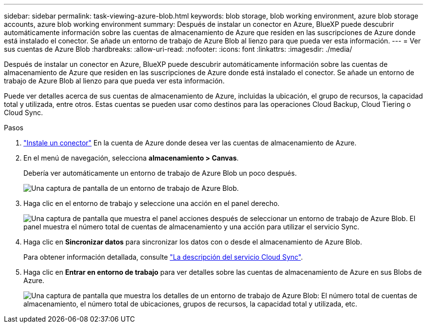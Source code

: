 ---
sidebar: sidebar 
permalink: task-viewing-azure-blob.html 
keywords: blob storage, blob working environment, azure blob storage accounts, azure blob working environment 
summary: Después de instalar un conector en Azure, BlueXP puede descubrir automáticamente información sobre las cuentas de almacenamiento de Azure que residen en las suscripciones de Azure donde está instalado el conector. Se añade un entorno de trabajo de Azure Blob al lienzo para que pueda ver esta información. 
---
= Ver sus cuentas de Azure Blob
:hardbreaks:
:allow-uri-read: 
:nofooter: 
:icons: font
:linkattrs: 
:imagesdir: ./media/


[role="lead"]
Después de instalar un conector en Azure, BlueXP puede descubrir automáticamente información sobre las cuentas de almacenamiento de Azure que residen en las suscripciones de Azure donde está instalado el conector. Se añade un entorno de trabajo de Azure Blob al lienzo para que pueda ver esta información.

Puede ver detalles acerca de sus cuentas de almacenamiento de Azure, incluidas la ubicación, el grupo de recursos, la capacidad total y utilizada, entre otros. Estas cuentas se pueden usar como destinos para las operaciones Cloud Backup, Cloud Tiering o Cloud Sync.

.Pasos
. link:task-creating-connectors-azure.html["Instale un conector"] En la cuenta de Azure donde desea ver las cuentas de almacenamiento de Azure.
. En el menú de navegación, selecciona *almacenamiento > Canvas*.
+
Debería ver automáticamente un entorno de trabajo de Azure Blob un poco después.

+
image:screenshot-azure-blob-we.png["Una captura de pantalla de un entorno de trabajo de Azure Blob."]

. Haga clic en el entorno de trabajo y seleccione una acción en el panel derecho.
+
image:screenshot-azure-actions.png["Una captura de pantalla que muestra el panel acciones después de seleccionar un entorno de trabajo de Azure Blob. El panel muestra el número total de cuentas de almacenamiento y una acción para utilizar el servicio Sync."]

. Haga clic en *Sincronizar datos* para sincronizar los datos con o desde el almacenamiento de Azure Blob.
+
Para obtener información detallada, consulte https://docs.netapp.com/us-en/cloud-manager-sync/concept-cloud-sync.html["La descripción del servicio Cloud Sync"^].

. Haga clic en *Entrar en entorno de trabajo* para ver detalles sobre las cuentas de almacenamiento de Azure en sus Blobs de Azure.
+
image:screenshot-azure-blob-details.png["Una captura de pantalla que muestra los detalles de un entorno de trabajo de Azure Blob: El número total de cuentas de almacenamiento, el número total de ubicaciones, grupos de recursos, la capacidad total y utilizada, etc."]



